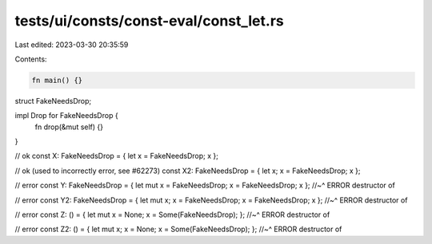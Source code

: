 tests/ui/consts/const-eval/const_let.rs
=======================================

Last edited: 2023-03-30 20:35:59

Contents:

.. code-block:: rs

    fn main() {}

struct FakeNeedsDrop;

impl Drop for FakeNeedsDrop {
    fn drop(&mut self) {}
}

// ok
const X: FakeNeedsDrop = { let x = FakeNeedsDrop; x };

// ok (used to incorrectly error, see #62273)
const X2: FakeNeedsDrop = { let x; x = FakeNeedsDrop; x };

// error
const Y: FakeNeedsDrop = { let mut x = FakeNeedsDrop; x = FakeNeedsDrop; x };
//~^ ERROR destructor of

// error
const Y2: FakeNeedsDrop = { let mut x; x = FakeNeedsDrop; x = FakeNeedsDrop; x };
//~^ ERROR destructor of

// error
const Z: () = { let mut x = None; x = Some(FakeNeedsDrop); };
//~^ ERROR destructor of

// error
const Z2: () = { let mut x; x = None; x = Some(FakeNeedsDrop); };
//~^ ERROR destructor of


